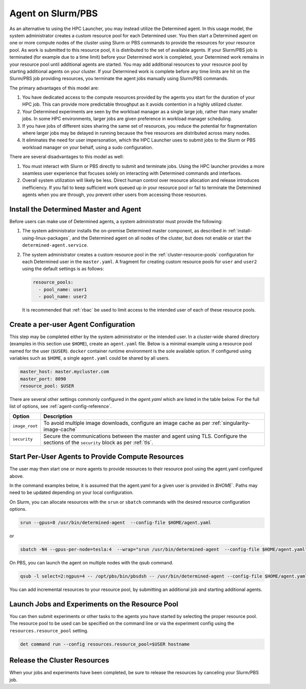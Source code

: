 .. _hpc-with-agent:

####################
 Agent on Slurm/PBS
####################

As an alternative to using the HPC Launcher, you may instead utilize the Determined agent. In this
usage model, the system administrator creates a custom resource pool for each Determined user. You
then start a Determined agent on one or more compute nodes of the cluster using Slurm or PBS
commands to provide the resources for your resource pool. As work is submitted to this resource
pool, it is distributed to the set of available agents. If your Slurm/PBS job is terminated (for
example due to a time limit) before your Determined work is completed, your Determined work remains
in your resource pool until additional agents are started. You may add additional resources to your
resource pool by starting additional agents on your cluster. If your Determined work is complete
before any time limits are hit on the Slurm/PBS job providing resources, you terminate the agent
jobs manually using Slurm/PBS commands.

The primary advantages of this model are:

#. You have dedicated access to the compute resources provided by the agents you start for the
   duration of your HPC job. This can provide more predictable throughput as it avoids contention in
   a highly utilized cluster.

#. Your Determined experiments are seen by the workload manager as a single large job, rather than
   many smaller jobs. In some HPC environments, larger jobs are given preference in workload manager
   scheduling.

#. If you have jobs of different sizes sharing the same set of resources, you reduce the potential
   for fragmentation where larger jobs may be delayed in running because the free resources are
   distributed across many nodes.

#. It eliminates the need for user impersonation, which the HPC Launcher uses to submit jobs to the
   Slurm or PBS workload manager on your behalf, using a sudo configuration.

There are several disadvantages to this model as well:

#. You must interact with Slurm or PBS directly to submit and terminate jobs. Using the HPC launcher
   provides a more seamless user experience that focuses solely on interacting with Determined
   commands and interfaces.

#. Overall system utilization will likely be less. Direct human control over resource allocation and
   release introduces inefficiency. If you fail to keep sufficient work queued up in your resource
   pool or fail to terminate the Determined agents when you are through, you prevent other users
   from accessing those resources.

*****************************************
 Install the Determined Master and Agent
*****************************************

Before users can make use of Determined agents, a system administrator must provide the following:

#. The system administrator installs the on-premise Determined master component, as described in
   :ref:`install-using-linux-packages`, and the Determined agent on all nodes of the cluster, but
   does not enable or start the ``determined-agent.service``.

#. The system administrator creates a custom resource pool in the :ref:`cluster-resource-pools`
   configuration for each Determined user in the ``master.yaml``. A fragment for creating custom
   resource pools for ``user`` and ``user2`` using the default settings is as follows:

   .. code:: yaml

      resource_pools:
        - pool_name: user1
        - pool_name: user2

   It is recommended that :ref:`rbac` be used to limit access to the intended user of each of these
   resource pools.

***************************************
 Create a per-user Agent Configuration
***************************************

This step may be completed either by the system administrator or the intended user. In a
cluster-wide shared directory (examples in this section use ``$HOME``), create an ``agent.yaml``
file. Below is a minimal example using a resource pool named for the user (``$USER``). ``docker``
container runtime environment is the sole available option. If configured using variables such as
``$HOME``, a single ``agent.yaml`` could be shared by all users.

.. code:: yaml

   master_host: master.mycluster.com
   master_port: 8090
   resource_pool: $USER

There are several other settings commonly configured in the `agent.yaml` which are listed in the
table below. For the full list of options, see :ref:`agent-config-reference`.

+----------------------------+----------------------------------------------------------------+
| Option                     | Description                                                    |
+============================+================================================================+
| ``image_root``             | To avoid multiple image downloads, configure an image cache as |
|                            | per :ref:`singularity-image-cache`                             |
+----------------------------+----------------------------------------------------------------+
| ``security``               | Secure the communications between the master and agent using   |
|                            | TLS. Configure the sections of the ``security`` block as per   |
|                            | :ref:`tls`.                                                    |
+----------------------------+----------------------------------------------------------------+

****************************************************
 Start Per-User Agents to Provide Compute Resources
****************************************************

The user may then start one or more agents to provide resources to their resource pool using the
agent.yaml configured above.

In the command examples below, it is assumed that the agent.yaml for a given user is provided in
`$HOME``. Paths may need to be updated depending on your local configuration.

On Slurm, you can allocate resources with the ``srun`` or ``sbatch`` commands with the desired
resource configuration options.

.. code:: bash

   srun --gpus=8 /usr/bin/determined-agent  --config-file $HOME/agent.yaml

or

.. code:: bash

   sbatch -N4 --gpus-per-node=tesla:4  --wrap="srun /usr/bin/determined-agent  --config-file $HOME/agent.yaml"

On PBS, you can launch the agent on multiple nodes with the qsub command.

.. code:: bash

   qsub -l select=2:ngpus=4 -- /opt/pbs/bin/pbsdsh -- /usr/bin/determined-agent --config-file $HOME/agent.yaml

You can add incremental resources to your resource pool, by submitting an additional job and
starting additional agents.

**************************************************
 Launch Jobs and Experiments on the Resource Pool
**************************************************

You can then submit experiments or other tasks to the agents you have started by selecting the
proper resource pool. The resource pool to be used can be specified on the command line or via the
experiment config using the ``resources.resource_pool`` setting.

.. code:: bash

   det command run --config resources.resource_pool=$USER hostname

*******************************
 Release the Cluster Resources
*******************************

When your jobs and experiments have been completed, be sure to release the resources by canceling
your Slurm/PBS job.
